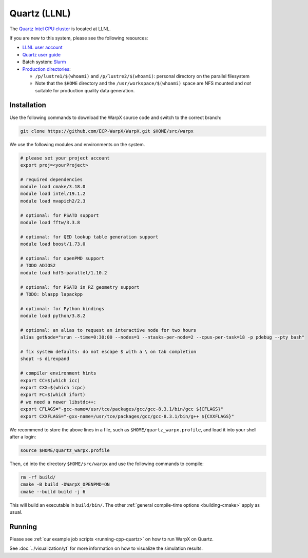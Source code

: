 .. _building-quartz:

Quartz (LLNL)
=============

The `Quartz Intel CPU cluster <https://hpc.llnl.gov/hardware/platforms/quartz>`_ is located at LLNL.

If you are new to this system, please see the following resources:

* `LLNL user account <https://lc.llnl.gov/lorenz/mylc/mylc.cgi>`_
* `Quartz user guide <https://computing.llnl.gov/tutorials/linux_clusters/>`_
* Batch system: `Slurm <https://computing.llnl.gov/tutorials/moab/>`_
* `Production directories <https://hpc.llnl.gov/hardware/file-systems>`_:

  * ``/p/lustre1/$(whoami)`` and ``/p/lustre2/$(whoami)``: personal directory on the parallel filesystem
  * Note that the ``$HOME`` directory and the ``/usr/workspace/$(whoami)`` space are NFS mounted and *not* suitable for production quality data generation.


Installation
------------

Use the following commands to download the WarpX source code and switch to the correct branch:

.. code-block:: bash

   git clone https://github.com/ECP-WarpX/WarpX.git $HOME/src/warpx

We use the following modules and environments on the system.

.. code-block:: bash

   # please set your project account
   export proj=<yourProject>

   # required dependencies
   module load cmake/3.18.0
   module load intel/19.1.2
   module load mvapich2/2.3

   # optional: for PSATD support
   module load fftw/3.3.8

   # optional: for QED lookup table generation support
   module load boost/1.73.0

   # optional: for openPMD support
   # TODO ADIOS2
   module load hdf5-parallel/1.10.2

   # optional: for PSATD in RZ geometry support
   # TODO: blaspp lapackpp

   # optional: for Python bindings
   module load python/3.8.2

   # optional: an alias to request an interactive node for two hours
   alias getNode="srun --time=0:30:00 --nodes=1 --ntasks-per-node=2 --cpus-per-task=18 -p pdebug --pty bash"

   # fix system defaults: do not escape $ with a \ on tab completion
   shopt -s direxpand

   # compiler environment hints
   export CC=$(which icc)
   export CXX=$(which icpc)
   export FC=$(which ifort)
   # we need a newer libstdc++:
   export CFLAGS="-gcc-name=/usr/tce/packages/gcc/gcc-8.3.1/bin/gcc ${CFLAGS}"
   export CXXFLAGS="-gxx-name=/usr/tce/packages/gcc/gcc-8.3.1/bin/g++ ${CXXFLAGS}"


We recommend to store the above lines in a file, such as ``$HOME/quartz_warpx.profile``, and load it into your shell after a login:

.. code-block:: bash

   source $HOME/quartz_warpx.profile

Then, ``cd`` into the directory ``$HOME/src/warpx`` and use the following commands to compile:

.. code-block:: bash

   rm -rf build/
   cmake -B build -DWarpX_OPENPMD=ON
   cmake --build build -j 6

This will build an executable in ``build/bin/``.
The other :ref:`general compile-time options <building-cmake>` apply as usual.


Running
-------

Please see :ref:`our example job scripts <running-cpp-quartz>` on how to run WarpX on Quartz.

See :doc:`../visualization/yt` for more information on how to visualize the simulation results.
